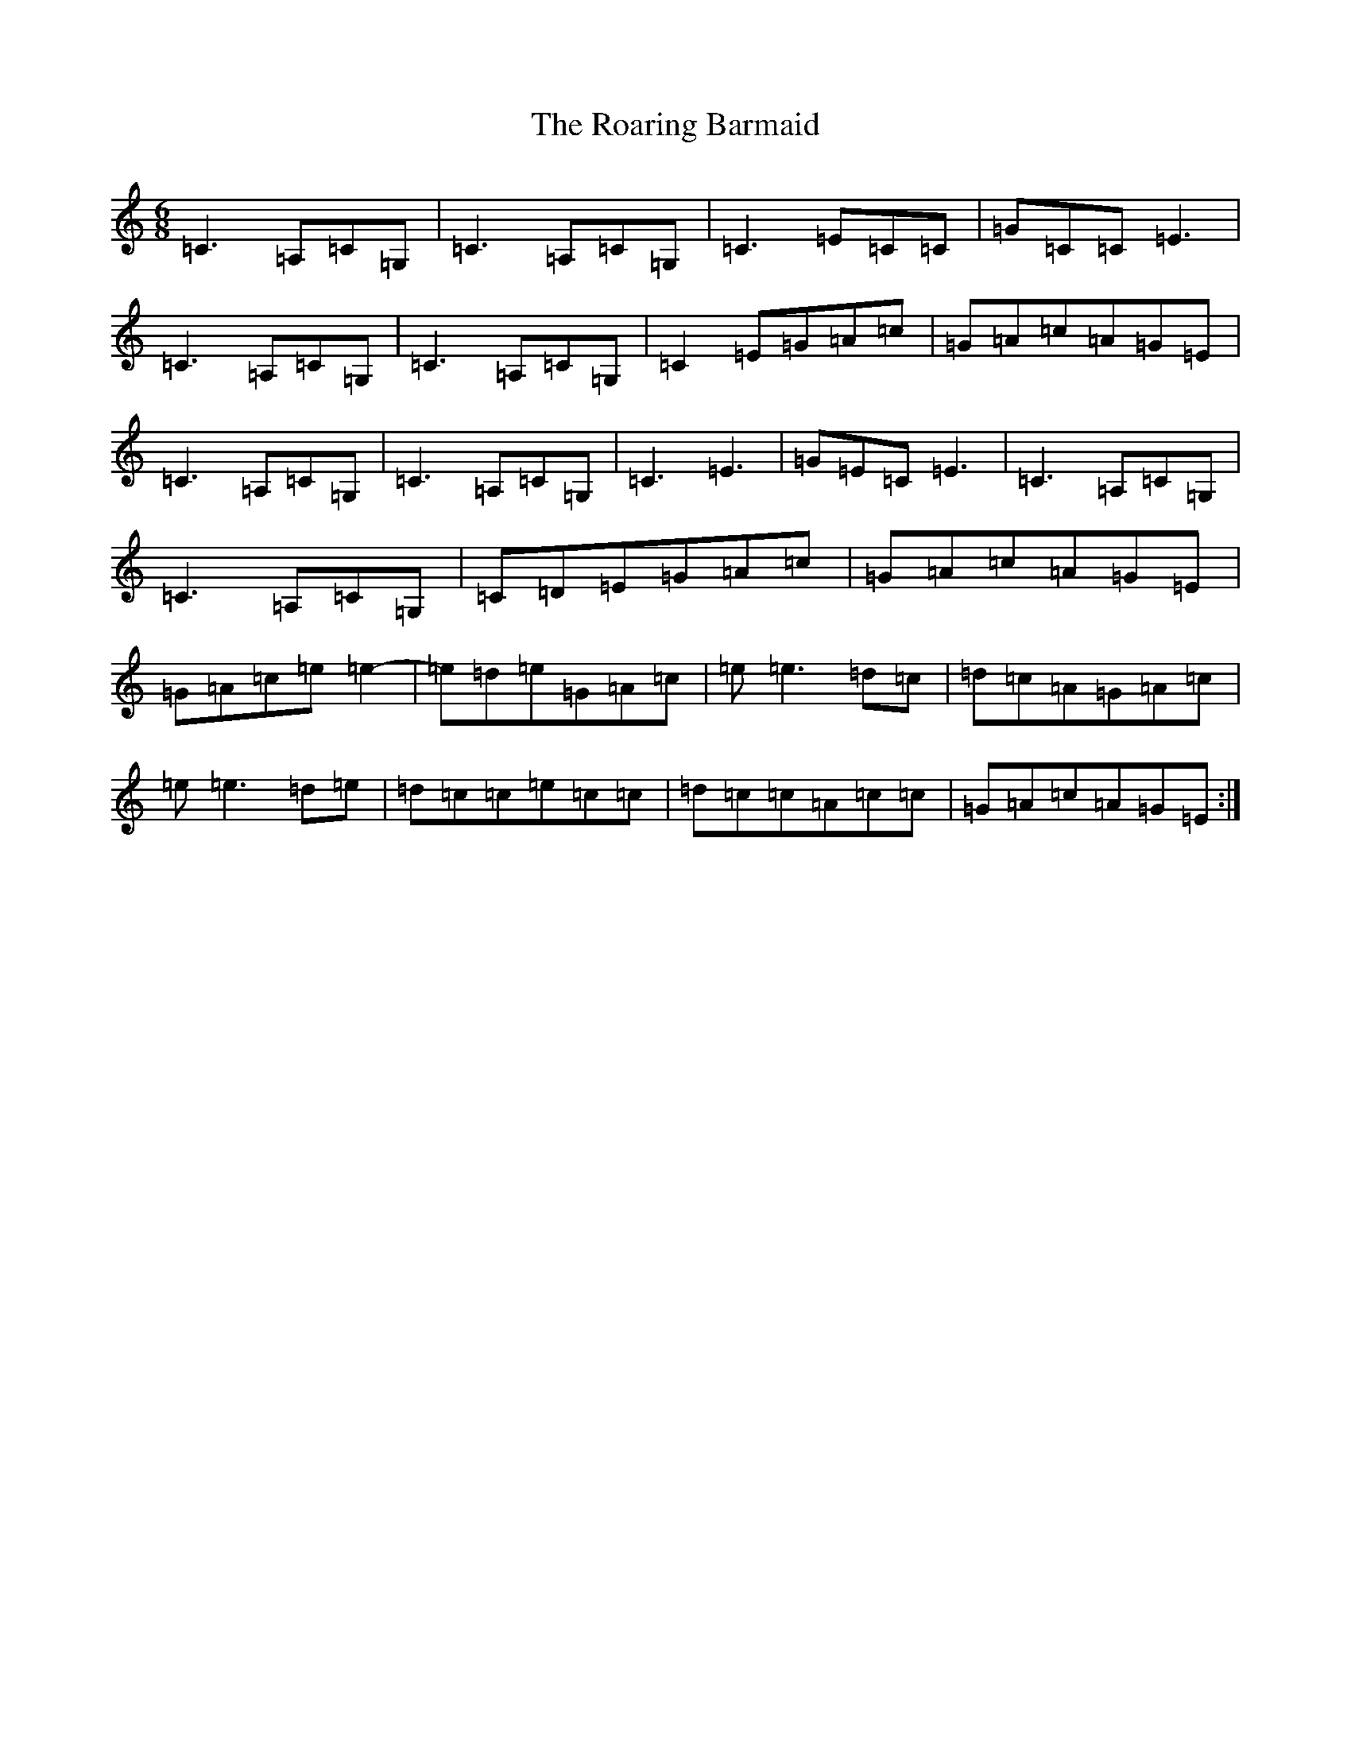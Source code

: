 X: 18327
T: Roaring Barmaid, The
S: https://thesession.org/tunes/91#setting12629
Z: G Major
R: jig
M: 6/8
L: 1/8
K: C Major
=C3=A,=C=G,|=C3=A,=C=G,|=C3=E=C=C|=G=C=C=E3|=C3=A,=C=G,|=C3=A,=C=G,|=C2=E=G=A=c|=G=A=c=A=G=E|=C3=A,=C=G,|=C3=A,=C=G,|=C3=E3|=G=E=C=E3|=C3=A,=C=G,|=C3=A,=C=G,|=C=D=E=G=A=c|=G=A=c=A=G=E|=G=A=c=e=e2-|=e=d=e=G=A=c|=e=e3=d=c|=d=c=A=G=A=c|=e=e3=d=e|=d=c=c=e=c=c|=d=c=c=A=c=c|=G=A=c=A=G=E:|